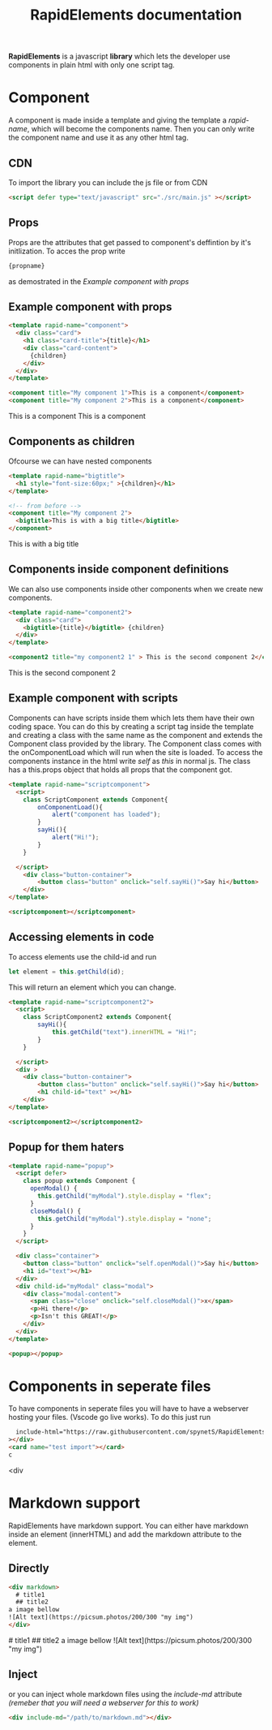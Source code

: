 #+title: RapidElements documentation
#+HTML_HEAD: <script defer type="text/javascript" src="../src/main.js" ></script>
#+HTML_HEAD: <link rel="stylesheet" type="text/css" href="./README.css" />

#+begin_export html
<div include-html="https://raw.githubusercontent.com/spynetS/RapidElements/main/test/components.html" ></div>
#+end_export

*RapidElements* is a javascript *library* which lets the developer use components in plain html with only one script tag.

* Component
A component is made inside a template and giving the template a /rapid-name/, which will become the components name.
Then you can only write the component name and use it as any other html tag.

** CDN
To import the library you can include the js file or from CDN
#+begin_src html :tangle readme.html
<script defer type="text/javascript" src="./src/main.js" ></script>
#+end_src


** Props
Props are the attributes that get passed to component's deffintion by it's initlization.
To acces the prop write
#+begin_src html
{propname}
#+end_src
as demostrated in the
[[Example component with props]]

** Example component with props
#+begin_src html :tangle readme.html
<template rapid-name="component">
  <div class="card">
    <h1 class="card-title">{title}</h1>
    <div class="card-content">
      {children}
    </div>
  </div>
</template>

<component title="My component 1">This is a component</component>
<component title="My component 2">This is a component</component>
#+end_src
#+begin_export html
<template rapid-name="component">
  <div class="card">
    <h1 class="card-title">{title}</h1>
    <div class="card-content">
      {children}
    </div>
  </div>
</template>

<component title="My component 1">This is a component</component>
<component title="My component 2">This is a component</component>
#+end_export
** Components as children
Ofcourse we can have nested components

#+begin_src html :tangle readme.html
<template rapid-name="bigtitle">
  <h1 style="font-size:60px;" >{children}</h1>
</template>

<!-- from before -->
<component title="My component 2">
  <bigtitle>This is with a big title</bigtitle>
</component>
#+end_src

#+begin_export html
<template rapid-name="bigtitle">
  <h1 style="font-size:60px;" >{children}</h1>
</template>

<component title="My component 2">
  <bigtitle>This is with a big title</bigtitle>
</component>
#+end_export
** Components inside component definitions
We can also use components inside other components when we create new components.

#+begin_src html :tangle readme.html
<template rapid-name="component2">
  <div class="card">
    <bigtitle>{title}</bigtitle> {children}
  </div>
</template>

<component2 title="my component2 1" > This is the second component 2</component2>
#+end_src
#+begin_export html
<template rapid-name="component2">
  <div class="card" >
    <bigtitle>{title}</bigtitle> {children}
  </div>
</template>

<component2 title="my component2 1" > This is the second component 2</component2>
#+end_export

** Example component with scripts
Components can have scripts inside them which lets them have their own coding space. You can do this by creating a script tag inside the template and creating a class with the same name as the component and extends the Component class provided by the library. The Component class comes with the onComponentLoad which will run when the site is loaded.
To access the components instance in the html write /self/ as /this/ in normal js. The class has a this.props object that holds all props that the component got.

#+begin_src html :tangle readme.html
<template rapid-name="scriptcomponent">
  <script>
    class ScriptComponent extends Component{
        onComponentLoad(){
            alert("component has loaded");
        }
        sayHi(){
            alert("Hi!");
        }
    }

  </script>
    <div class="button-container">
        <button class="button" onclick="self.sayHi()">Say hi</button>
    </div>
</template>

<scriptcomponent></scriptcomponent>
#+end_src
#+begin_export html
<template rapid-name="scriptcomponent">
  <script>
    class ScriptComponent extends Component{
        onComponentLoad(){
            alert("A component has loaded, it's part of the documentation");
        }
        sayHi(){
            alert("Hi!");
        }
    }

  </script>
    <div class="button-container">
        <button class="button" onclick="self.sayHi()">Say hi</button>
    </div>
</template>

<scriptcomponent></scriptcomponent>
#+end_export

** Accessing elements in code
To access elements use the child-id and run
#+begin_src js
let element = this.getChild(id);
#+end_src
This will return an element which you can change.

#+begin_src html :tangle readme.html
<template rapid-name="scriptcomponent2">
  <script>
    class ScriptComponent2 extends Component{
        sayHi(){
            this.getChild("text").innerHTML = "Hi!";
        }
    }

  </script>
  <div >
    <div class="button-container">
        <button class="button" onclick="self.sayHi()">Say hi</button>
        <h1 child-id="text" ></h1>
    </div>
</template>

<scriptcomponent2></scriptcomponent2>
#+end_src

#+BEGIN_export html
<template rapid-name="scriptcomponent2">
  <script>
    class ScriptComponent2 extends Component{
        sayHi(){
            this.getChild("text").innerHTML = "Hi!";
        }
    }

  </script>
    <div class="button-container">
        <button class="button" onclick="self.sayHi()">Say hi</button>
        <h1 child-id="text" ></h1>
  </div>
</template>

<scriptcomponent2></scriptcomponent2>
#+END_export

** Popup for them haters
#+begin_src html :tangle readme.html
<template rapid-name="popup">
  <script defer>
    class popup extends Component {
      openModal() {
        this.getChild("myModal").style.display = "flex";
      }
      closeModal() {
        this.getChild("myModal").style.display = "none";
      }
    }
  </script>

  <div class="container">
    <button class="button" onclick="self.openModal()">Say hi</button>
    <h1 id="text"></h1>
  </div>
  <div child-id="myModal" class="modal">
    <div class="modal-content">
      <span class="close" onclick="self.closeModal()">x</span>
      <p>Hi there!</p>
      <p>Isn't this GREAT!</p>
    </div>
  </div>
</template>

<popup></popup>
#+end_src
#+begin_export html
<template rapid-name="popup">
  <script defer>
    class popup extends Component {
      openModal() {
        this.getChild("myModal").style.display = "flex";
      }
      closeModal() {
        this.getChild("myModal").style.display = "none";
      }
    }
  </script>

  <div class="container">
    <button class="button" onclick="self.openModal()">Say hi</button>
    <h1 id="text"></h1>
  </div>
  <div child-id="myModal" class="modal">
    <div class="modal-content">
      <span class="close" onclick="self.closeModal()">x</span>
      <p>Hi there!</p>
      <p>Isn't this GREAT!</p>
    </div>
  </div>
</template>

<popup></popup>
#+end_export

* Components in seperate files
To have components in seperate files you will have to have a webserver hosting your files. (Vscode go live works).
To do this just run

#+begin_src html :tangle readme.html
  include-html="https://raw.githubusercontent.com/spynetS/RapidElements/main/test/components.html"
></div>
<card name="test import"></card>
c
#+end_src<div

#+begin_export html
<card name="test import" ></card>
#+end_export

* Markdown support
RapidElements have markdown support. You can either have markdown inside an element (innerHTML) and add the markdown attribute to the element.
** Directly
#+begin_src html
<div markdown>
  # title1
  ## title2
a image bellow
![Alt text](https://picsum.photos/200/300 "my img")
</div>
#+end_src
#+begin_export html
<div markdown>
  # title1
  ## title2
a image bellow
![Alt text](https://picsum.photos/200/300 "my img")
</div>
#+end_export
** Inject
or you can inject whole markdown files using the /include-md/ attribute
/(remeber that you will need a webserver for this to work)/
#+begin_src html
<div include-md="/path/to/markdown.md"></div>
#+end_src
